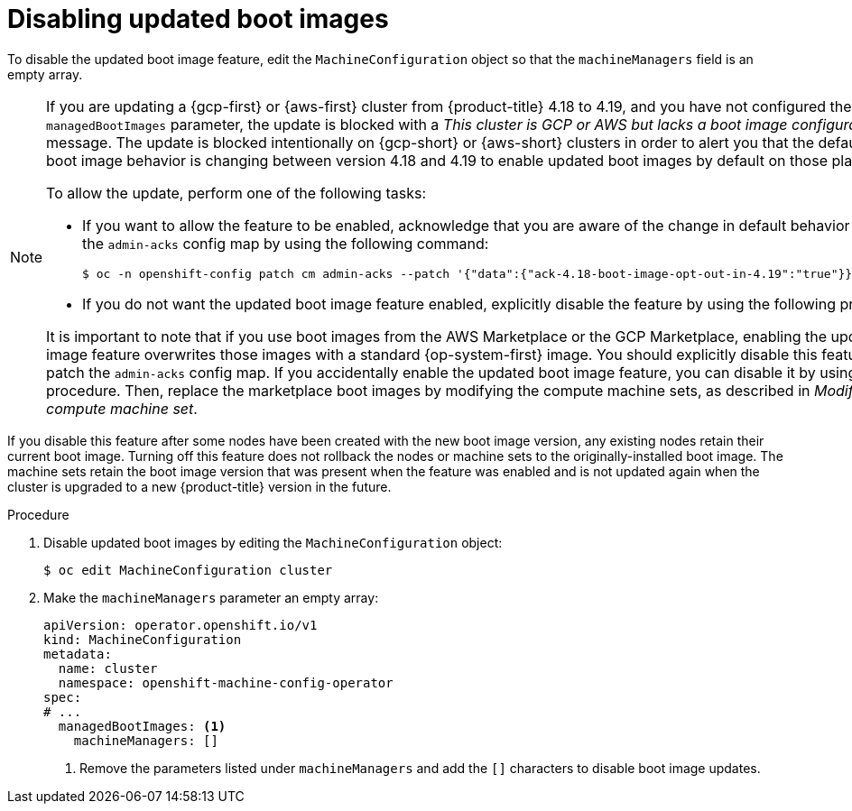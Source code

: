 // Module included in the following assemblies:
//
// * machine_configuration/mco-update-boot-images.adoc
// * nodes/nodes-nodes-managing.adoc

:_mod-docs-content-type: PROCEDURE
[id="mco-update-boot-images-disable_{context}"]
= Disabling updated boot images

To disable the updated boot image feature, edit the `MachineConfiguration` object so that the `machineManagers` field is an empty array.

[NOTE]
====
If you are updating a {gcp-first} or {aws-first} cluster from {product-title} 4.18 to 4.19, and you have not configured the `managedBootImages` parameter, the update is blocked with a _This cluster is GCP or AWS but lacks a boot image configuration._ message. The update is blocked intentionally on {gcp-short} or {aws-short} clusters in order to alert you that the default updated boot image behavior is changing between version 4.18 and 4.19 to enable updated boot images by default on those platforms .

To allow the update, perform one of the following tasks:

* If you want to allow the feature to be enabled, acknowledge that you are aware of the change in default behavior by patching the `admin-acks` config map by using the following command:
+
[source,terminal]
----
$ oc -n openshift-config patch cm admin-acks --patch '{"data":{"ack-4.18-boot-image-opt-out-in-4.19":"true"}}' --type=merge
----

* If you do not want the updated boot image feature enabled, explicitly disable the feature by using the following procedure.

It is important to note that if you use boot images from the AWS Marketplace or the GCP Marketplace, enabling the updated boot image feature overwrites those images with a standard {op-system-first} image. You should explicitly disable this feature and not patch the `admin-acks` config map. If you accidentally enable the updated boot image feature, you can disable it by using the following procedure. Then, replace the marketplace boot images by modifying the compute machine sets, as described  in _Modifying a compute machine set_.
====

If you disable this feature after some nodes have been created with the new boot image version, any existing nodes retain their current boot image. Turning off this feature does not rollback the nodes or machine sets to the originally-installed boot image. The machine sets retain the boot image version that was present when the feature was enabled and is not updated again when the cluster is upgraded to a new {product-title} version in the future.

.Procedure

. Disable updated boot images by editing the `MachineConfiguration` object:
+
[source,terminal]
----
$ oc edit MachineConfiguration cluster
----

. Make the `machineManagers` parameter an empty array:
+
[source,yaml]
----
apiVersion: operator.openshift.io/v1
kind: MachineConfiguration
metadata:
  name: cluster
  namespace: openshift-machine-config-operator
spec:
# ...
  managedBootImages: <1>
    machineManagers: []
----
<1> Remove the parameters listed under `machineManagers` and add the `[]` characters to disable boot image updates.
